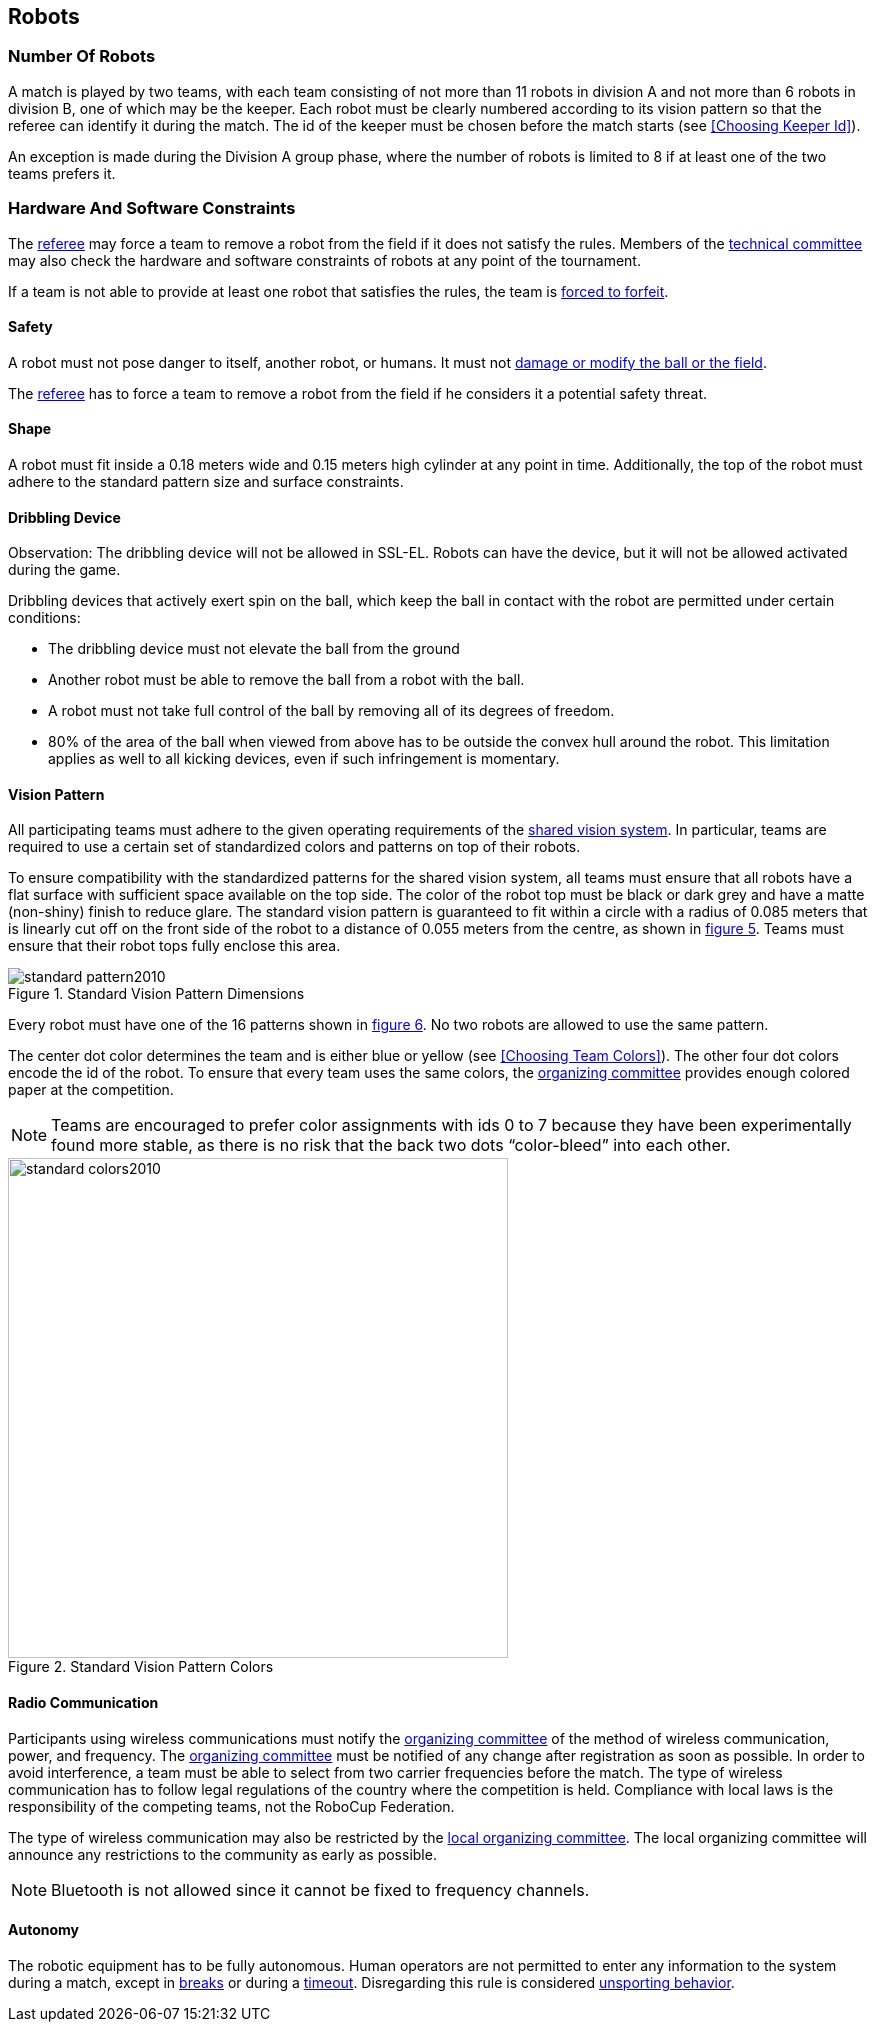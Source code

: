== Robots

=== Number Of Robots
A match is played by two teams, with each team consisting of not more than 11 robots in division A and not more than 6 robots in division B, one of which may be the keeper. Each robot must be clearly numbered according to its vision pattern so that the referee can identify it during the match. The id of the keeper must be chosen before the match starts (see <<Choosing Keeper Id>>).

An exception is made during the Division A group phase, where the number of robots is limited to 8 if at least one of the two teams prefers it.

=== Hardware And Software Constraints
The <<Referee, referee>> may force a team to remove a robot from the field if it does not satisfy the rules. Members of the <<Technical Committee, technical committee>> may also check the hardware and software constraints of robots at any point of the tournament.

If a team is not able to provide at least one robot that satisfies the rules, the team is <<Forced Forfeit, forced to forfeit>>.

==== Safety
A robot must not pose danger to itself, another robot, or humans. It must not <<Damaging The Field Or The Ball, damage or modify the ball or the field>>.

The <<Referee, referee>> has to force a team to remove a robot from the field if he considers it a potential safety threat.

==== Shape
A robot must fit inside a 0.18 meters wide and 0.15 meters high cylinder at any point in time. Additionally, the top of the robot must adhere to the standard pattern size and surface constraints.

==== Dribbling Device
Observation: The dribbling device will not be allowed in SSL-EL. Robots can have the device, but it will not be allowed activated during the game.
 

Dribbling devices that actively exert spin on the ball, which keep the ball in contact with the robot are permitted under certain conditions:

* The dribbling device must not elevate the ball from the ground
* Another robot must be able to remove the ball from a robot with the ball.
* A robot must not take full control of the ball by removing all of its degrees of freedom.
* 80% of the area of the ball when viewed from above has to be outside the convex hull around the robot. This limitation applies as well to all kicking devices, even if such infringement is momentary.

==== Vision Pattern
All participating teams must adhere to the given operating requirements of the <<Vision, shared vision system>>. In particular, teams are required to use a certain set of standardized colors and patterns on top of their robots.

To ensure compatibility with the standardized patterns for the shared vision system, all teams must ensure that all robots have a flat surface with sufficient space available on the top side. The color of the robot top must be black or dark grey and have a matte (non-shiny) finish to reduce glare. The standard vision pattern is guaranteed to fit within a circle with a radius of 0.085 meters that is linearly cut off on the front side of the robot to a distance of 0.055 meters from the centre, as shown in <<standard-vision-pattern, figure 5>>. Teams must ensure that their robot tops fully enclose this area.

[[standard-vision-pattern]]
.Standard Vision Pattern Dimensions
image::standard_pattern2010.png[]

Every robot must have one of the 16 patterns shown in <<standard-vision-colors, figure 6>>. No two robots are allowed to use the same pattern.

The center dot color determines the team and is either blue or yellow (see <<Choosing Team Colors>>). The other four dot colors encode the id of the robot. To ensure that every team uses the same colors, the <<Organizing Committee, organizing committee>> provides enough colored paper at the competition.

NOTE: Teams are encouraged to prefer color assignments with ids 0 to 7 because they have been experimentally found more stable, as there is no risk that the back two dots “color-bleed” into each other.

.Standard Vision Pattern Colors
[[standard-vision-colors]]
image::standard_colors2010.svg[width=500]

==== Radio Communication
Participants using wireless communications must notify the <<Organizing Committee, organizing committee>> of the method of wireless communication, power, and frequency. The <<Organizing Committee, organizing committee>> must be notified of any change after registration as soon as possible. In order to avoid interference, a team must be able to select from two carrier frequencies before the match. The type of wireless communication has to follow legal regulations of the country where the competition is held. Compliance with local laws is the responsibility of the competing teams, not the RoboCup Federation.

The type of wireless communication may also be restricted by the <<Local Organizing Committee, local organizing committee>>. The local organizing committee will announce any restrictions to the community as early as possible.

NOTE: Bluetooth is not allowed since it cannot be fixed to frequency channels.

==== Autonomy
The robotic equipment has to be fully autonomous. Human operators are not permitted to enter any information to the system during a match, except in <<Overview, breaks>> or during a <<Timeouts,timeout>>. Disregarding this rule is considered <<Unsporting Behavior, unsporting behavior>>.
